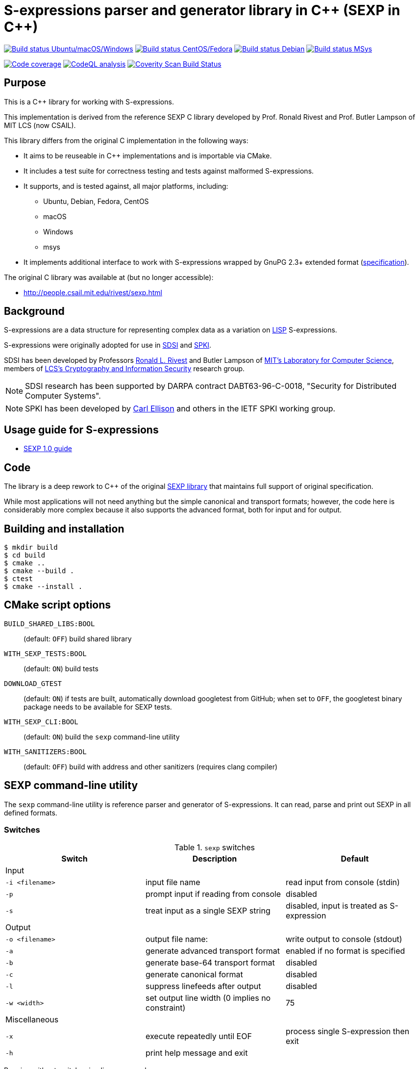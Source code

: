 = S-expressions parser and generator library in C\++ (SEXP in C++)

image:https://github.com/rnpgp/sexp/workflows/build-and-test/badge.svg["Build status Ubuntu/macOS/Windows", link="https://github.com/rnpgp/sexp/actions?workflow=build-and-test"]
image:https://github.com/rnpgp/sexp/workflows/build-and-test-rh/badge.svg["Build status CentOS/Fedora", link="https://github.com/rnpgp/sexp/actions?workflow=build-and-test-rh"]
image:https://github.com/rnpgp/sexp/workflows/build-and-test-deb/badge.svg["Build status Debian", link="https://github.com/rnpgp/sexp/actions?workflow=build-and-test-deb"]
image:https://github.com/rnpgp/sexp/workflows/build-and-test-msys/badge.svg["Build status MSys", link="https://github.com/rnpgp/sexp/actions?workflow=build-and-test-msys"]


image:https://codecov.io/gh/rnpgp/sexp/branch/feat/g23/graph/badge.svg["Code coverage", link="https://codecov.io/gh/rnpgp/sexp"]
image:https://github.com/rnpgp/sexp/workflows/CodeQL/badge.svg["CodeQL analysis", link="https://github.com/rnpgp/sexp/actions?workflow=CodeQL"]
image:https://scan.coverity.com/projects/27150/badge.svg["Coverity Scan Build Status", link="https://scan.coverity.com/projects/rnpgp-sexp"]


== Purpose

This is a C++ library for working with S-expressions.

This implementation is derived from the reference SEXP C library developed by
Prof. Ronald Rivest and Prof. Butler Lampson of MIT LCS (now CSAIL).

This library differs from the original C implementation in the following ways:

* It aims to be reuseable in C++ implementations and is importable via CMake.
* It includes a test suite for correctness testing and tests against malformed
  S-expressions.
* It supports, and is tested against, all major platforms, including:
** Ubuntu, Debian, Fedora, CentOS
** macOS
** Windows
** msys
* It implements additional interface to work with S-expressions wrapped by GnuPG
  2.3+ extended format
  (https://github.com/gpg/gnupg/blob/master/agent/keyformat.txt[specification]).


The original C library was available at (but no longer accessible):

* http://people.csail.mit.edu/rivest/sexp.html


== Background

S-expressions are a data structure for representing complex data as a variation
on https://en.wikipedia.org/wiki/Lisp_(programming_language)[LISP] S-expressions.

S-expressions were originally adopted for use in
http://theory.lcs.mit.edu/~cis/sdsi.html[SDSI] and
http://world.std.com/~cme/html/spki.html[SPKI].

SDSI has been developed by Professors
https://people.csail.mit.edu/rivest/index.html[Ronald L. Rivest] and Butler
Lampson of http://www.lcs.mit.edu/[MIT's Laboratory for Computer Science],
members of
http://theory.lcs.mit.edu/~cis[LCS's Cryptography and Information Security]
research group.

NOTE: SDSI research has been supported by DARPA contract DABT63-96-C-0018,
"Security for Distributed Computer Systems".

NOTE: SPKI has been developed by
http://www.clark.net/pub/cme/home.html[Carl Ellison] and others in the IETF SPKI
working group.


== Usage guide for S-expressions

* https://people.csail.mit.edu/rivest/Sexp.txt[SEXP 1.0 guide]


== Code

The library is a deep rework to C++ of the original
https://people.csail.mit.edu/rivest/sexp.html[SEXP library] that maintains full
support of original specification.

While most applications will not need anything but the simple canonical and
transport formats; however, the code here is considerably more complex because
it also supports the advanced format, both for input and for output.


== Building and installation

[source,sh]
----
$ mkdir build
$ cd build
$ cmake ..
$ cmake --build .
$ ctest
$ cmake --install .
----


== CMake script options

`BUILD_SHARED_LIBS:BOOL`::
(default: `OFF`)
build shared library

`WITH_SEXP_TESTS:BOOL`::
(default: `ON`)
build tests

`DOWNLOAD_GTEST`::
(default: `ON`)
if tests are built, automatically download googletest from GitHub;
when set to `OFF`, the googletest binary package needs to be available for SEXP
tests.

`WITH_SEXP_CLI:BOOL`::
(default: `ON`) build the `sexp` command-line utility

`WITH_SANITIZERS:BOOL`::
(default: `OFF`)
build with address and other sanitizers (requires clang compiler)



== SEXP command-line utility

The `sexp` command-line utility is reference parser and generator of
S-expressions. It can read, parse and print out SEXP in all defined formats.

=== Switches

.`sexp` switches
[options="header"]
|===
| Switch          | Description                                    | Default

3+| Input
| `-i <filename>` | input file name                                | read input from console (stdin)
| `-p`            | prompt input if reading from console           | disabled
| `-s`            | treat input as a single SEXP string            | disabled, input is treated as S-expression

3+| Output
| `-o <filename>` | output file name:                              | write output to console (stdout)
| `-a`            | generate advanced transport format             | enabled if no format is specified
| `-b`            | generate base-64 transport format              | disabled
| `-c`            | generate canonical format                      | disabled
| `-l`            | suppress linefeeds after output                | disabled
| `-w <width>`    | set output line width (0 implies no constraint)| 75

3+| Miscellaneous
| `-x`            | execute repeatedly until EOF                   | process single S-expression then exit
| `-h`            | print help message and exit                    |

|===

Running without switches implies: `-p -a -b -c -x`.

=== Usage examples

Prompt for S-expressions input from console, parse and output it to
`certificate.dat` in base64 transport format.

[source]
----
$ sexp -o certificate.dat -p -b

> Input:
> (aa bb (cc dd))
>
> Writing base64 (of canonical) output to 'certificate.dat'
----

Parse all S-expressions from `certificate.dat`, output them to console in
advanced transport format with no prompts:

[source,sh]
----
$ sexp -i certificate.dat -x

> (2:aa2:bb(2:cc2:dd))
----

Parse S-expressions from `certificate.dat`, output it to console in canonical,
base64 and advanced format with prompts and no width limitation:

[source,sh]
----
$ sexp -i certificate.dat -a -b -c -p -w 0

> Reading input from certificate.dat
>
> Canonical output:
> (2:aa2:bb(2:cc2:dd))
> Base64 (of canonical) output:
> {KDI6YWEyOmJiKDI6Y2MyOmRkKSk=}
> Advanced transport output:
> (aa bb (cc dd))
----

Repeatedly prompt for S-expressions input from console, parse and output it
console in advanced, base64 and canonical formats:

[source,sh]
----
$ sexp -p -a -b -c -x
----

or just

[source,sh]
----
$ sexp

> Input:
> (abc def (ghi jkl))
>
> Canonical output:
> (3:abc3:def(3:ghi3:jkl))
> Base64 (of canonical) output:
> {KDM6YWJjMzpkZWYoMzpnaGkzOmprbCkp}
> Advanced transport output:
> (abc def (ghi jkl))
>
> Input:
> ^C
----

== License

Copyright Ribose.

The code is made available as open-source software under the MIT License.
